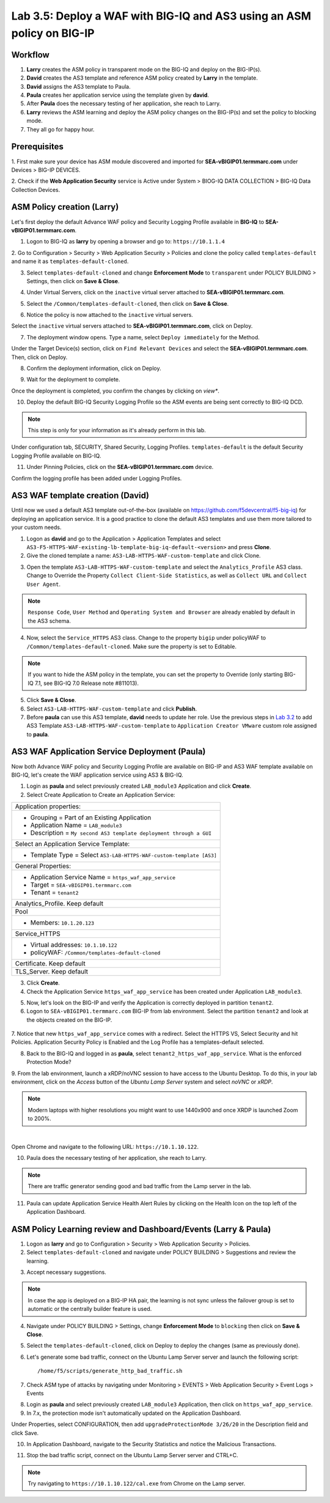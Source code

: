 Lab 3.5: Deploy a WAF with BIG-IQ and AS3 using an ASM policy on BIG-IP
-----------------------------------------------------------------------

Workflow
^^^^^^^^

1. **Larry** creates the ASM policy in transparent mode on the BIG-IQ and deploy on the BIG-IP(s).
2. **David** creates the AS3 template and reference ASM policy created by **Larry** in the template.
3. **David** assigns the AS3 template to Paula.
4. **Paula** creates her application service using the template given by **david**.
5. After **Paula** does the necessary testing of her application, she reach to Larry.
6. **Larry** reviews the ASM learning and deploy the ASM policy changes on the BIG-IP(s) and set the policy to blocking mode.
7. They all go for happy hour.

Prerequisites
^^^^^^^^^^^^^

1. First make sure your device has ASM module discovered and imported 
for **SEA-vBIGIP01.termmarc.com** under Devices > BIG-IP DEVICES.

2. Check if the **Web Application Security** service is Active 
under System > BIOG-IQ DATA COLLECTION > BIG-IQ Data Collection Devices.

ASM Policy creation (Larry)
^^^^^^^^^^^^^^^^^^^^^^^^^^^

Let's first deploy the default Advance WAF policy and Security Logging Profile available in **BIG-IQ** to **SEA-vBIGIP01.termmarc.com**.

1. Logon to BIG-IQ as **larry** by opening a browser and go to: ``https://10.1.1.4``

2. Go to Configuration > Security > Web Application Security > Policies and clone the policy called ``templates-default``
and name it as ``templates-default-cloned``.

.. image:: ../pictures/module3/lab-5-1a.png
  :scale: 40%
  :align: center

.. image:: ../pictures/module3/lab-5-1b.png
  :scale: 40%
  :align: center

3. Select ``templates-default-cloned`` and change **Enforcement Mode** to ``transparent`` under POLICY BUILDING > Settings, then click on **Save & Close**.
  
.. image:: ../pictures/module3/lab-5-1c.png
  :scale: 40%
  :align: center

4. Under Virtual Servers, click on the ``inactive`` virtual server attached to **SEA-vBIGIP01.termmarc.com**.

.. image:: ../pictures/module3/lab-5-2.png
  :scale: 40%
  :align: center

5. Select the ``/Common/templates-default-cloned``, then click on **Save & Close**.

.. image:: ../pictures/module3/lab-5-3.png
  :scale: 60%
  :align: center

6. Notice the policy is now attached to the ``inactive`` virtual servers.

Select the ``inactive`` virtual servers attached to **SEA-vBIGIP01.termmarc.com**, click on Deploy.

.. image:: ../pictures/module3/lab-5-4.png
  :scale: 40%
  :align: center

7. The deployment window opens. Type a name, select ``Deploy immediately`` for the Method.

.. image:: ../pictures/module3/lab-5-5.png
  :scale: 40%
  :align: center

Under the Target Device(s) section, click on ``Find Relevant Devices``
and select the **SEA-vBIGIP01.termmarc.com**. Then, click on Deploy.

.. image:: ../pictures/module3/lab-5-6.png
  :scale: 40%
  :align: center

8. Confirm the deployment information, click on Deploy.

.. image:: ../pictures/module3/lab-5-7.png
  :scale: 40%
  :align: center

9. Wait for the deployment to complete.

.. image:: ../pictures/module3/lab-5-8.png
  :scale: 40%
  :align: center

Once the deployment is completed, you confirm the changes by clicking on *view**.

.. image:: ../pictures/module3/lab-5-9.png
  :scale: 40%
  :align: center

10. Deploy the default BIG-IQ Security Logging Profile so the ASM events are being sent correctly to BIG-IQ DCD.

.. note:: This step is only for your information as it's already perform in this lab.

Under configuration tab, SECURITY, Shared Security, Logging Profiles. ``templates-default`` 
is the default Security Logging Profile available on BIG-IQ.

.. image:: ../pictures/module3/lab-5-10.png
  :scale: 40%
  :align: center

11. Under Pinning Policies, click on the **SEA-vBIGIP01.termmarc.com** device.

Confirm the logging profile has been added under Logging Profiles.

.. image:: ../pictures/module3/lab-5-11.png
  :scale: 40%
  :align: center

AS3 WAF template creation (David)
^^^^^^^^^^^^^^^^^^^^^^^^^^^^^^^^^

Until now we used a default AS3 template out-of-the-box (available on https://github.com/f5devcentral/f5-big-iq) 
for deploying an application service. It is a good practice to clone the default AS3 templates and use them more 
tailored to your custom needs.

1. Logon as **david** and go to the Application > Application Templates and 
   select ``AS3-F5-HTTPS-WAF-existing-lb-template-big-iq-default-<version>`` and press **Clone**.

2. Give the cloned template a name: ``AS3-LAB-HTTPS-WAF-custom-template`` and click Clone.

.. image:: ../pictures/module3/lab-5-12.png
  :scale: 40%
  :align: center

3. Open the template ``AS3-LAB-HTTPS-WAF-custom-template`` and select the ``Analytics_Profile`` AS3 class.
   Change to Override the Property ``Collect Client-Side Statistics``, 
   as well as ``Collect URL`` and ``Collect User Agent``.

.. image:: ../pictures/module3/lab-5-13a.png
  :scale: 40%
  :align: center

.. note:: ``Response Code``, ``User Method`` and ``Operating System and Browser`` are already enabled by default in the AS3 schema.

4. Now, select the ``Service_HTTPS`` AS3 class.
   Change to the property ``bigip`` under policyWAF to ``/Common/templates-default-cloned``.
   Make sure the property is set to Editable.

.. note:: If you want to hide the ASM policy in the template, you can set the property to Override (only starting BIG-IQ 7.1, see BIG-IQ 7.0 Release note #811013).

.. image:: ../pictures/module3/lab-5-13b.png
  :scale: 40%
  :align: center

5. Click **Save & Close**.

6. Select ``AS3-LAB-HTTPS-WAF-custom-template`` and click **Publish**.

7. Before **paula** can use this AS3 template, **david** needs to update her role.
   Use the previous steps in `Lab 3.2`_ to add AS3 Template ``AS3-LAB-HTTPS-WAF-custom-template`` to ``Application Creator VMware`` custom role
   assigned to **paula**.

.. _Lab 3.2: ../lab2.html

AS3 WAF Application Service Deployment (Paula)
^^^^^^^^^^^^^^^^^^^^^^^^^^^^^^^^^^^^^^^^^^^^^^

Now both Advance WAF policy and Security Logging Profile are available on BIG-IP and AS3 WAF template 
available on BIG-IQ, let's create the WAF application service using AS3 & BIG-IQ.

1. Login as **paula** and select previously created ``LAB_module3`` Application and click **Create**.
  
2. Select Create Application to Create an Application Service:

+---------------------------------------------------------------------------------------------------+
| Application properties:                                                                           |
+---------------------------------------------------------------------------------------------------+
| * Grouping = Part of an Existing Application                                                      |
| * Application Name = ``LAB_module3``                                                              |
| * Description = ``My second AS3 template deployment through a GUI``                               |
+---------------------------------------------------------------------------------------------------+
| Select an Application Service Template:                                                           |
+---------------------------------------------------------------------------------------------------+
| * Template Type = Select ``AS3-LAB-HTTPS-WAF-custom-template [AS3]``                              |
+---------------------------------------------------------------------------------------------------+
| General Properties:                                                                               |
+---------------------------------------------------------------------------------------------------+
| * Application Service Name = ``https_waf_app_service``                                            |
| * Target = ``SEA-vBIGIP01.termmarc.com``                                                          |
| * Tenant = ``tenant2``                                                                            |
+---------------------------------------------------------------------------------------------------+
| Analytics_Profile. Keep default                                                                   |
+---------------------------------------------------------------------------------------------------+
| Pool                                                                                              |
+---------------------------------------------------------------------------------------------------+
| * Members: ``10.1.20.123``                                                                        |
+---------------------------------------------------------------------------------------------------+
| Service_HTTPS                                                                                     |
+---------------------------------------------------------------------------------------------------+
| * Virtual addresses: ``10.1.10.122``                                                              |
| * policyWAF: ``/Common/templates-default-cloned``                                                 |
+---------------------------------------------------------------------------------------------------+
| Certificate. Keep default                                                                         |
+---------------------------------------------------------------------------------------------------+
| TLS_Server. Keep default                                                                          |
+---------------------------------------------------------------------------------------------------+

.. image:: ../pictures/module3/lab-5-14a.png
  :scale: 40%
  :align: center

.. image:: ../pictures/module3/lab-5-14b.png
  :scale: 40%
  :align: center

3. Click **Create**.

4. Check the Application Service ``https_waf_app_service`` has been created under Application ``LAB_module3``.

.. image:: ../pictures/module3/lab-5-15.png
  :scale: 40%
  :align: center

5. Now, let's look on the BIG-IP  and verify the Application is correctly deployed in partition ``tenant2``.
    
6. Logon to ``SEA-vBIGIP01.termmarc.com`` BIG-IP from lab environment. Select the partition ``tenant2`` and look at the objects created on the BIG-IP.

 .. image:: ../pictures/module3/lab-5-16.png
  :scale: 40%
  :align: center
  
7. Notice that new ``https_waf_app_service`` comes with a redirect. Select the HTTPS VS, Select Security and 
hit Policies. Application Security Policy is Enabled and the Log Profile has a templates-default selected.
 
.. image:: ../pictures/module3/lab-5-17.png
  :scale: 40%
  :align: center

8. Back to the BIG-IQ and logged in as **paula**, select ``tenant2_https_waf_app_service``. What is the enforced Protection Mode?

.. image:: ../pictures/module3/lab-5-18.png
  :scale: 40%
  :align: center

9. From the lab environment, launch a xRDP/noVNC session to have access to the Ubuntu Desktop. 
To do this, in your lab environment, click on the *Access* button
of the *Ubuntu Lamp Server* system and select *noVNC* or *xRDP*.

.. note:: Modern laptops with higher resolutions you might want to use 1440x900 and once XRDP is launched Zoom to 200%.

.. image:: ../../pictures/udf_ubuntu.png
    :align: left
    :scale: 40%

|

Open Chrome and navigate to the following URL: ``https://10.1.10.122``.

.. image:: ../pictures/module3/lab-5-19.png
  :scale: 40%
  :align: center

10. Paula does the necessary testing of her application, she reach to Larry.

.. note:: There are traffic generator sending good and bad traffic from the Lamp server in the lab.

11. Paula can update Application Service Health Alert Rules by clicking on the Health Icon on the top left of the Application Dashboard.

.. image:: ../pictures/module3/lab-5-20a.png
  :scale: 60%
  :align: center

.. image:: ../pictures/module3/lab-5-20b.png
  :scale: 40%
  :align: center

ASM Policy Learning review and Dashboard/Events (Larry & Paula)
^^^^^^^^^^^^^^^^^^^^^^^^^^^^^^^^^^^^^^^^^^^^^^^^^^^^^^^^^^^^^^^

1. Logon as **larry** and go to Configuration > Security > Web Application Security > Policies.

2. Select ``templates-default-cloned`` and navigate under POLICY BUILDING > Suggestions and review the learning.

.. image:: ../pictures/module3/lab-5-21.png
  :scale: 40%
  :align: center

3. Accept necessary suggestions.

.. image:: ../pictures/module3/lab-5-22.png
  :scale: 40%
  :align: center

.. note:: In case the app is deployed on a BIG-IP HA pair, the learning is not sync unless the failover group is set to automatic or the centrally builder feature is used.

4. Navigate under POLICY BUILDING > Settings, change **Enforcement Mode** to ``blocking`` then click on **Save & Close**.

.. image:: ../pictures/module3/lab-5-23.png
  :scale: 40%
  :align: center

5. Select the ``templates-default-cloned``, click on Deploy to deploy the changes (same as previously done).

.. image:: ../pictures/module3/lab-5-24.png
  :scale: 40%
  :align: center

6. Let's generate some bad traffic, connect on the Ubuntu Lamp Server server and launch the following script::

    /home/f5/scripts/generate_http_bad_traffic.sh

7. Check ASM type of attacks by navigating under Monitoring > EVENTS > Web Application Security > Event Logs > Events

.. image:: ../pictures/module3/lab-5-25wa.png
  :scale: 40%
  :align: center

8. Login as **paula** and select previously created ``LAB_module3`` Application, then click on ``https_waf_app_service``.

9. In 7.x, the protection mode isn't automatically updated on the Application Dashboard. 

Under Properties, select CONFIGURATION, then add ``upgradeProtectionMode 3/26/20`` in the Description 
field and click Save.

.. image:: ../pictures/module3/lab-5-25wa.png
  :scale: 40%
  :align: center

10. In Application Dashboard, navigate to the Security Statistics and notice the Malicious Transactions.

.. image:: ../pictures/module3/lab-5-26.png
  :scale: 40%
  :align: center

11. Stop the bad traffic script, connect on the Ubuntu Lamp Server server and CTRL+C.

.. note:: Try navigating to ``https://10.1.10.122/cal.exe`` from Chrome on the Lamp server.